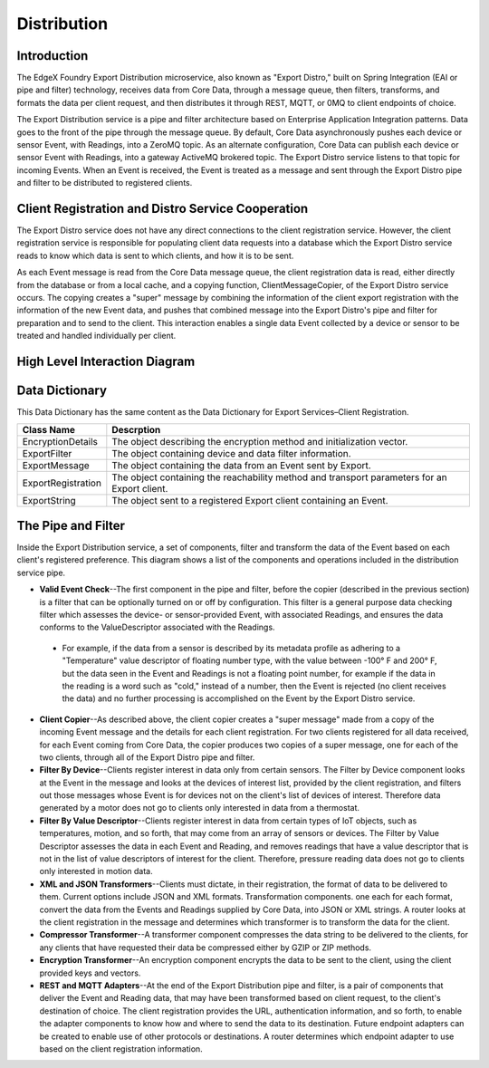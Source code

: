 ############
Distribution
############

.. image:: EdgeX_ExportServicesDistribution.png

============
Introduction
============

The EdgeX Foundry Export Distribution microservice, also known as "Export Distro," built on Spring Integration (EAI or pipe and filter) technology, receives data from Core Data, through a message queue, then filters, transforms, and formats the data per client request, and then distributes it through REST, MQTT, or 0MQ to client endpoints of choice.

The Export Distribution service is a pipe and filter architecture based on Enterprise Application Integration patterns. Data goes to the front of the pipe through the message queue. By default, Core Data asynchronously pushes each device or sensor Event, with Readings, into a ZeroMQ topic.  As an alternate configuration, Core Data can publish each device or sensor Event with Readings, into a gateway ActiveMQ brokered topic. The Export Distro service listens to that topic for incoming Events. When an Event is received, the Event is treated as a message and sent through the Export Distro pipe and filter to be distributed to registered clients.

==================================================
Client Registration and Distro Service Cooperation
==================================================

The Export Distro service does not have any direct connections to the client registration service. However, the client registration service is responsible for populating client data requests into a database which the Export Distro service reads to know which data is sent to which clients, and how it is to be sent.

.. image:: EdgeX_ExportServicesDistributionCoop1.png


As each Event message is read from the Core Data message queue, the client registration data is read, either directly from the database or from a local cache, and a copying function, ClientMessageCopier, of the Export Distro service occurs. The copying creates a "super" message by combining the information of the client export registration with the information of the new Event data, and pushes that combined message into the Export Distro's pipe and filter for preparation and to send to the client. This interaction enables a single data Event collected by a device or sensor to be treated and handled individually per client.

.. image:: EdgeX_ExportServicesDistributionCoop2.png

==============================
High Level Interaction Diagram
==============================

.. image:: EdgeX_ExportServicesDistributionInteractionDiagram.png

===============
Data Dictionary
===============

This Data Dictionary has the same content as the Data Dictionary for Export Services–Client Registration.


+---------------------+----------------------------------------------------------------------------------------------+
|   **Class Name**    |   **Descrption**                                                                             | 
+=====================+==============================================================================================+
| EncryptionDetails   | The object describing the encryption method and initialization vector.                       | 
+---------------------+----------------------------------------------------------------------------------------------+
| ExportFilter        | The object containing device and data filter information.                                    | 
+---------------------+----------------------------------------------------------------------------------------------+
| ExportMessage       | The object containing the data from an Event sent by Export.                                 | 
+---------------------+----------------------------------------------------------------------------------------------+
| ExportRegistration  | The object containing the reachability method and transport parameters for an Export client. | 
+---------------------+----------------------------------------------------------------------------------------------+
| ExportString        | The object sent to a registered Export client containing an Event.                           | 
+---------------------+----------------------------------------------------------------------------------------------+

===================
The Pipe and Filter
===================

Inside the Export Distribution service, a set of components, filter and transform the data of the Event based on each client's registered preference. This diagram shows a list of the components and operations included in the distribution service pipe.

.. image:: EdgeX_ExportServicesDistributionPipeFilter.png

* **Valid Event Check**--The first component in the pipe and filter, before the copier (described in the previous section) is a filter that can be optionally turned on or off by configuration. This filter is a general purpose data checking filter which assesses the device- or sensor-provided Event, with associated Readings, and ensures the data conforms to the ValueDescriptor associated with the Readings. 
 * For example, if the data from a sensor is described by its metadata profile as adhering to a "Temperature" value descriptor of floating number type, with the value between -100° F and 200° F, but the data seen in the Event and Readings is not a floating point number, for example if the data in the reading is a word such as "cold," instead of a number, then the Event is rejected (no client receives the data) and no further processing is accomplished on the Event by the Export Distro service.
* **Client Copier**--As described above, the client copier creates a "super message" made from a copy of the incoming Event message and the details for each client registration. For two clients registered for all data received, for each Event coming from Core Data, the copier produces two copies of a super message, one for each of the two clients, through all of the Export Distro pipe and filter.
* **Filter By Device**--Clients register interest in data only from certain sensors. The Filter by Device component looks at the Event in the message and looks at the devices of interest list, provided by the client registration, and filters out those messages whose Event is for devices not on the client's list of devices of interest. Therefore data generated by a motor does not go to clients only interested in data from a thermostat.
* **Filter By Value Descriptor**--Clients register interest in data from certain types of IoT objects, such as temperatures, motion, and so forth, that may come from an array of sensors or devices. The Filter by Value Descriptor assesses the data in each Event and Reading, and removes readings that have a value descriptor that is not in the list of value descriptors of interest for the client. Therefore, pressure reading data does not go to clients only interested in motion data. 
* **XML and JSON Transformers**--Clients must dictate, in their registration, the format of data to be delivered to them. Current options include JSON and XML formats. Transformation components. one each for each format, convert the data from the Events and Readings supplied by Core Data, into JSON or XML strings. A router looks at the client registration in the message and determines which transformer is to transform the data for the client.
* **Compressor Transformer**--A transformer component compresses the data string to be delivered to the clients, for any clients that have requested their data be compressed either by GZIP or ZIP methods.
* **Encryption Transformer**--An encryption component encrypts the data to be sent to the client, using the client provided keys and vectors.
* **REST and MQTT Adapters**--At the end of the Export Distribution pipe and filter, is a pair of components that deliver the Event and Reading data, that may have been transformed based on client request, to the client's destination of choice. The client registration provides the URL, authentication information, and so forth, to enable the adapter components to know how and where to send the data to its destination. Future endpoint adapters can be created to enable use of other protocols or destinations. A router determines which endpoint adapter to use based on the client registration information.




